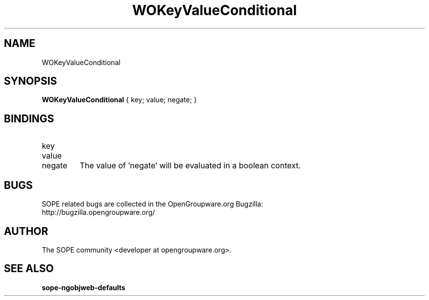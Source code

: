 .TH WOKeyValueConditional 3 "April 2005" "SOPE" "SOPE Dynamic Element Reference"
.\" DO NOT EDIT: this file got autogenerated using woapi2man from:
.\"   ../WOKeyValueConditional.api
.\" 
.\" Copyright (C) 2005 SKYRIX Software AG. All rights reserved.
.\" ====================================================================
.\"
.\" Copyright (C) 2005 SKYRIX Software AG. All rights reserved.
.\"
.\" Check the COPYING file for further information.
.\"
.\" Created with the help of:
.\"   http://www.schweikhardt.net/man_page_howto.html
.\"

.SH NAME
WOKeyValueConditional

.SH SYNOPSIS
.B WOKeyValueConditional
{ key;  value;  negate; }

.SH BINDINGS
.IP key
.IP value
.IP negate
The value of 'negate' will be evaluated in a boolean context.

.SH BUGS
SOPE related bugs are collected in the OpenGroupware.org Bugzilla:
  http://bugzilla.opengroupware.org/

.SH AUTHOR
The SOPE community <developer at opengroupware.org>.

.SH SEE ALSO
.BR sope-ngobjweb-defaults

